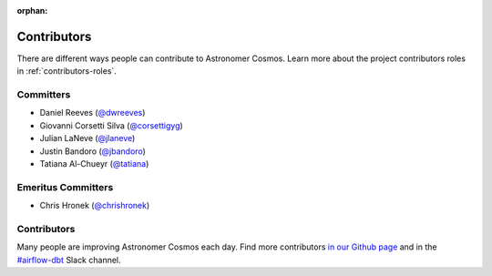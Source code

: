 :orphan:

.. _contributors:

Contributors
============

There are different ways people can contribute to Astronomer Cosmos.
Learn more about the project contributors roles in :ref:`contributors-roles`.

Committers
----------------------

* Daniel Reeves (`@dwreeves <https://github.com/dwreeves>`_)
* Giovanni Corsetti Silva (`@corsettigyg <https://github.com/corsettigyg>`_)
* Julian LaNeve (`@jlaneve <https://github.com/jlaneve>`_)
* Justin Bandoro (`@jbandoro <https://github.com/jbandoro>`_)
* Tatiana Al-Chueyr (`@tatiana <https://github.com/tatiana>`_)


Emeritus Committers
-------------------------------

* Chris Hronek (`@chrishronek <https://github.com/chrishronek>`_)


Contributors
------------

Many people are improving Astronomer Cosmos each day.
Find more contributors `in our Github page <https://github.com/astronomer/astronomer-cosmos/graphs/contributors>`_ and in the `#airflow-dbt <https://join.slack.com/t/apache-airflow/shared_invite/zt-1zy8e8h85-es~fn19iMzUmkhPwnyRT6Q>`_ Slack channel.
